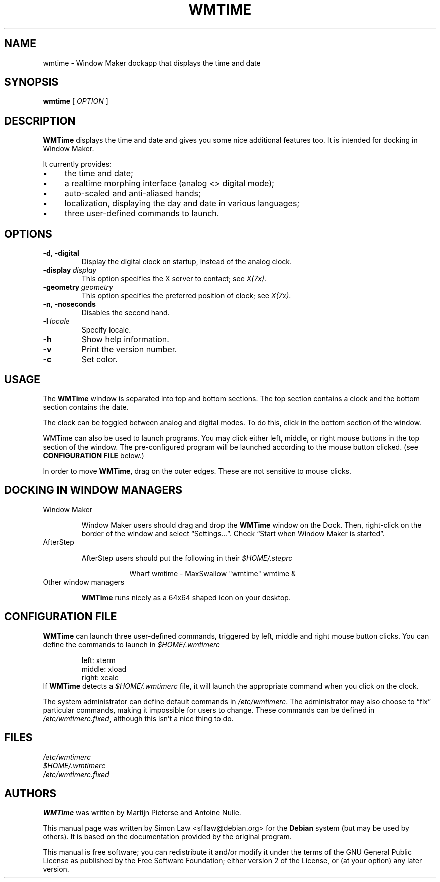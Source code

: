 '\" t
.\" Man page for wmtime
.\" Copyright (c) 2003  Software in the Public Interest, Inc.
.\"
.\" This program is free software; you can redistribute it and/or modify
.\" it under the terms of the GNU General Public License as published by
.\" the Free Software Foundation; either version 2 of the License, or (at
.\" your option) any later version.
.\"
.\" This program is distributed in the hope that it will be useful, but
.\" WITHOUT ANY WARRANTY; without even the implied warranty of
.\" MERCHANTABILITY or FITNESS FOR A PARTICULAR PURPOSE.  See the GNU
.\" General Public License for more details.
.\"
.\" You should have received a copy of the GNU General Public License
.\" along with this program; if not, write to the Free Software
.\" Foundation, Inc., 51 Franklin Street, Fifth Floor, Boston, MA 02110-1301
.\" USA.
.\"
.TH WMTIME 1 "January 2015" "WMTIME"

.SH NAME
wmtime \- Window Maker dockapp that displays the time and date

.SH SYNOPSIS

.B wmtime
[
.I OPTION
]

.SH DESCRIPTION

.B WMTime
displays the time and date and gives you some nice additional
features too. It is intended for docking in Window Maker.

It currently provides:

.IP \(bu 4
the time and date;

.IP \(bu
a realtime morphing interface (analog <> digital mode);
.IP \(bu
auto\-scaled and anti\-aliased hands;
.IP \(bu
localization, displaying the day and date in various languages;
.IP \(bu
three user\-defined commands to launch.

.SH OPTIONS

.TP
.BR \-d , \ \-digital
Display the digital clock on startup, instead of the analog clock.

.TP
.BI \-display \ display
This option specifies the X server to contact; see
.IR X(7x) .

.TP
.BI \-geometry \ geometry
This option specifies the preferred position of clock; see
.IR X(7x) .

.TP
.BR \-n , \ \-noseconds
Disables the second hand.

.TP
.BI \-l \ locale
Specify locale.

.TP
.B \-h
Show help information.

.TP
.B \-v
Print the version number.

.TP
.B \-c
Set color.

.SH USAGE
The
.B WMTime
window is separated into top and bottom sections.  The top section
contains a clock and the bottom section contains the date.

The clock can be toggled between analog and digital modes.  To do this,
click in the bottom section of the window.

WMTime can also be used to launch programs.  You may click either left,
middle, or right mouse buttons in the top section of the window.  The
pre\-configured program will be launched according to the mouse button
clicked.  (see
.B CONFIGURATION FILE
below.)

In order to move
.BR WMTime ,
drag on the outer edges.  These are not sensitive to mouse clicks.

.SH "DOCKING IN WINDOW MANAGERS"

.TP
Window Maker

Window Maker users should drag and drop the
.B WMTime
window on the Dock.  Then, right\-click on the border of the window and
select \*(lqSettings...\*(rq.  Check \*(lqStart when Window Maker
is started\*(rq.

.TP
AfterStep

AfterStep users should put the following in their
.I $HOME/.steprc

.RS 16
Wharf wmtime \- MaxSwallow "wmtime" wmtime &
.RE

.TP
Other window managers

.B WMTime
runs nicely as a 64x64 shaped icon on your desktop.

.SH "CONFIGURATION FILE"

.B WMTime
can launch three user\-defined commands, triggered by left, middle and
right mouse button clicks.  You can define the commands to launch in
.I $HOME/.wmtimerc

.RS
.PD 0
left: xterm
.PP
middle: xload
.PP
right: xcalc
.PP
.PD
.RE

If
.B WMTime
detects a
.I $HOME/.wmtimerc
file, it will launch the appropriate command when you click on the clock.

The system administrator can define default commands in
.IR /etc/wmtimerc .
The administrator may also choose to \*(lqfix\*(rq particular commands,
making it impossible for users to change.  These commands can be defined in
.IR /etc/wmtimerc.fixed ,
although this isn't a nice thing to do.

.SH FILES

.I /etc/wmtimerc
.br
.I $HOME/.wmtimerc
.br
.I /etc/wmtimerc.fixed

.SH AUTHORS

.B WMTime
was written by Martijn Pieterse and Antoine Nulle.

This manual page was written by Simon Law <sfllaw@debian.org> for the
.B Debian
system (but may be used by others). It is based on the documentation provided
by the original program.

This manual is free software; you can redistribute it and/or modify
it under the terms of the GNU General Public License as published by
the Free Software Foundation; either version 2 of the License, or (at
your option) any later version.
